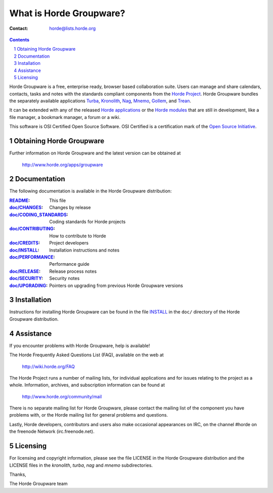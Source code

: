 What is Horde Groupware?
========================

:Contact: horde@lists.horde.org

.. contents:: Contents
.. section-numbering::

Horde Groupware is a free, enterprise ready, browser based collaboration
suite. Users can manage and share calendars, contacts, tasks and notes with the
standards compliant components from the `Horde Project`_. Horde Groupware
bundles the separately available applications Turba_, Kronolith_, Nag_, Mnemo_, Gollem_, and Trean_.

It can be extended with any of the released `Horde applications`_ or the
`Horde modules`_ that are still in development, like a file manager, a
bookmark manager, a forum or a wiki.

This software is OSI Certified Open Source Software.  OSI Certified is a
certification mark of the `Open Source Initiative`_.

.. _`Horde Project`: http://www.horde.org/
.. _Turba: http://www.horde.org/apps/turba
.. _Kronolith: http://www.horde.org/apps/Kronolith
.. _Nag: http://www.horde.org/apps/nag
.. _Mnemo: http://www.horde.org/apps/mnemo
.. _Gollem: http://www.horde.org/apps/gollem
.. _Trean: http://www.horde.org/apps/trean
.. _`Horde applications`: http://www.horde.org/apps
.. _`Horde modules`: http://www.horde.org/development/modules
.. _`Open Source Initiative`: http://www.opensource.org/


Obtaining Horde Groupware
-------------------------

Further information on Horde Groupware and the latest version can be obtained
at

  http://www.horde.org/apps/groupware


Documentation
-------------

The following documentation is available in the Horde Groupware distribution:

:README_:                   This file
:`doc/CHANGES`_:           Changes by release
:`doc/CODING_STANDARDS`_:  Coding standards for Horde projects
:`doc/CONTRIBUTING`_:      How to contribute to Horde
:`doc/CREDITS`_:           Project developers
:`doc/INSTALL`_:           Installation instructions and notes
:`doc/PERFORMANCE`_:       Performance guide
:`doc/RELEASE`_:           Release process notes
:`doc/SECURITY`_:          Security notes
:`doc/UPGRADING`_:         Pointers on upgrading from previous Horde Groupware
                            versions


Installation
------------

Instructions for installing Horde Groupware can be found in the file INSTALL_
in the ``doc/`` directory of the Horde Groupware distribution.


Assistance
----------

If you encounter problems with Horde Groupware, help is available!

The Horde Frequently Asked Questions List (FAQ), available on the web at

  http://wiki.horde.org/FAQ

The Horde Project runs a number of mailing lists, for individual applications
and for issues relating to the project as a whole.  Information, archives, and
subscription information can be found at

  http://www.horde.org/community/mail

There is no separate mailing list for Horde Groupware, please contact the
mailing list of the component you have problems with, or the Horde mailing
list for general problems and questions.

Lastly, Horde developers, contributors and users also make occasional
appearances on IRC, on the channel #horde on the freenode Network
(irc.freenode.net).


Licensing
---------

For licensing and copyright information, please see the file LICENSE in the
Horde Groupware distribution and the LICENSE files in the `kronolith`, `turba`,
`nag` and `mnemo` subdirectories.

Thanks,

The Horde Groupware team


.. _README: README.rst
.. _doc/CHANGES: doc/CHANGES
.. _doc/CODING_STANDARDS: ../../horde/doc/CODING_STANDARDS
.. _doc/CONTRIBUTING: ../../horde/doc/CONTRIBUTING
.. _doc/CREDITS: ../../horde/doc/CREDITS
.. _INSTALL:
.. _doc/INSTALL: doc/INSTALL
.. _doc/PERFORMANCE: PERFORMANCE
.. _doc/RELEASE: ../../horde/doc/RELEASE
.. _doc/SECURITY: ../../horde/doc/SECURITY
.. _doc/UPGRADING: doc/UPGRADING

